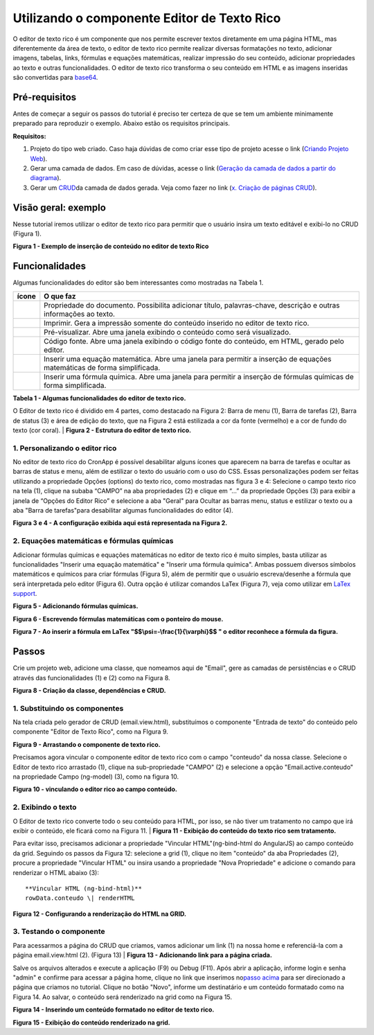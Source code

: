 Utilizando o componente Editor de Texto Rico
============================================

O editor de texto rico é um componente que nos permite escrever textos diretamente em uma página HTML, mas diferentemente da área de texto, o editor de texto rico permite realizar diversas formatações no texto, adicionar imagens, tabelas, links, fórmulas e equações matemáticas, realizar impressão do seu conteúdo, adicionar propriedades ao texto e outras funcionalidades.
O editor de texto rico transforma o seu conteúdo em HTML e as imagens inseridas são convertidas para \ `base64 <https://pt.wikipedia.org/wiki/Base64>`__.

Pré-requisitos
--------------

Antes de começar a seguir os passos do tutorial é preciso ter certeza de que se tem um ambiente minimamente preparado para reproduzir o exemplo. Abaixo estão os requisitos principais.

**Requisitos:**

1. Projeto do tipo web criado. Caso haja dúvidas de como criar esse tipo de projeto acesse o link (`Criando Projeto Web <https://docs.cronapp.io/display/CRON2/Criando+Projeto+Web>`__).
2. Gerar uma camada de dados. Em caso de dúvidas, acesse o link (`Geração da camada de dados a partir do diagrama <file:///C:\pages\viewpage.action%3fpageId=26019420>`__).
3. Gerar um `CRUD <https://pt.wikipedia.org/wiki/CRUD>`__\ da camada de dados gerada. Veja como fazer no link (`x. Criação de páginas CRUD <file:///C:\pages\viewpage.action%3fpageId=26019350>`__).

Visão geral: exemplo
--------------------

Nesse tutorial iremos utilizar o editor de texto rico para permitir que o usuário insira um texto editável e exibi-lo no CRUD (Figura 1).

| |image0|
**Figura 1 - Exemplo de inserção de conteúdo no editor de texto Rico**

Funcionalidades
---------------

Algumas funcionalidades do editor são bem interessantes como mostradas na Tabela 1.

+-------------+---------------------------------------------------------------------------------------------------------------------------+
| **ícone**   | **O que faz**                                                                                                             |
+=============+===========================================================================================================================+
| |image1|    | Propriedade do documento. Possibilita adicionar título, palavras-chave, descrição e outras informações ao texto.          |
+-------------+---------------------------------------------------------------------------------------------------------------------------+
| |image2|    | Imprimir. Gera a impressão somente do conteúdo inserido no editor de texto rico.                                          |
+-------------+---------------------------------------------------------------------------------------------------------------------------+
| |image3|    | Pré-visualizar. Abre uma janela exibindo o conteúdo como será visualizado.                                                |
+-------------+---------------------------------------------------------------------------------------------------------------------------+
| |image4|    | Código fonte. Abre uma janela exibindo o código fonte do conteúdo, em HTML, gerado pelo editor.                           |
+-------------+---------------------------------------------------------------------------------------------------------------------------+
| |image5|    | Inserir uma equação matemática. Abre uma janela para permitir a inserção de equações matemáticas de forma simplificada.   |
+-------------+---------------------------------------------------------------------------------------------------------------------------+
| |image6|    | Inserir uma fórmula química. Abre uma janela para permitir a inserção de fórmulas químicas de forma simplificada.         |
+-------------+---------------------------------------------------------------------------------------------------------------------------+
**Tabela 1 - Algumas funcionalidades do editor de texto rico.**

O Editor de texto rico é dividido em 4 partes, como destacado na Figura 2: Barra de menu (1), Barra de tarefas (2), Barra de status (3) e área de edição do texto, que na Figura 2 está estilizada a cor da fonte (vermelho) e a cor de fundo do texto (cor coral). 
| |image7|
**Figura 2 - Estrutura do editor de texto rico.**

1. Personalizando o editor rico
~~~~~~~~~~~~~~~~~~~~~~~~~~~~~~~

No editor de texto rico do CronApp é possível desabilitar alguns ícones que aparecem na barra de tarefas e ocultar as barras de status e menu, além de estilizar o texto do usuário com o uso do CSS.
Essas personalizações podem ser feitas utilizando a propriedade Opções (options) do texto rico, como mostradas nas figura 3 e 4: Selecione o campo texto rico na tela (1), clique na subaba “CAMPO” na aba propriedades (2) e clique em “…” da propriedade Opções (3) para exibir a janela de “Opções do Editor Rico” e selecione a aba "Geral" para Ocultar as barras menu, status e estilizar o texto ou a aba "Barra de tarefas"para desabilitar algumas funcionalidades do editor (4).


| |image8|

| |image9|
**Figura 3 e 4 - A configuração exibida aqui está representada na Figura 2.**

2. Equações matemáticas e fórmulas químicas
~~~~~~~~~~~~~~~~~~~~~~~~~~~~~~~~~~~~~~~~~~~

Adicionar fórmulas químicas e equações matemáticas no editor de texto rico é muito simples, basta utilizar as funcionalidades "Inserir uma equação matemática" e "Inserir uma fórmula química". Ambas possuem diversos símbolos matemáticos e químicos para criar fórmulas (Figura 5), além de permitir que o usuário escreva/desenhe a fórmula que será interpretada pelo editor (Figura 6). Outra opção é utilizar comandos LaTex (Figura 7), veja como utilizar em \ `LaTex support <http://docs.wiris.com/en/mathtype/mathtype_web/latex-support>`__. 
 

| |image10|
**Figura 5 - Adicionando fórmulas químicas.**

| |image11|
**Figura 6 - Escrevendo fórmulas matemáticas com o ponteiro do mouse.**

| |image12| 
**Figura 7 - Ao inserir a fórmula em LaTex "$$\\psi=-\\frac{1}{\\varphi}$$ " o editor reconhece a fórmula da figura.**

Passos
------

Crie um projeto web, adicione uma classe, que nomeamos aqui de "Email", gere as camadas de persistências e o CRUD através das funcionalidades (1) e (2) como na Figura 8.

| |image13|
**Figura 8 - Criação da classe, dependências e CRUD.**

1. Substituindo os componentes
~~~~~~~~~~~~~~~~~~~~~~~~~~~~~~

Na tela criada pelo gerador de CRUD (email.view.html), substituímos o componente "Entrada de texto" do conteúdo pelo componente "Editor de Texto Rico", como na FIgura 9.

| |image14|
**Figura 9 - Arrastando o componente de texto rico.**

Precisamos agora vincular o componente editor de texto rico com o campo "conteudo" da nossa classe. Selecione o Editor de texto rico arrastado (1), clique na sub-propriedade "CAMPO" (2) e selecione a opção "Email.active.conteudo" na propriedade Campo (ng-model) (3), como na figura 10.

| |image15|
**Figura 10 - vinculando o editor rico ao campo conteúdo.**

2. Exibindo o texto
~~~~~~~~~~~~~~~~~~~

O Editor de texto rico converte todo o seu conteúdo para HTML, por isso, se não tiver um tratamento no campo que irá exibir o conteúdo, ele ficará como na Figura 11.
| |image16|
**Figura 11 - Exibição do conteúdo do texto rico sem tratamento.**
 

Para evitar isso, precisamos adicionar a propriedade "Vincular HTML"(ng-bind-html do AngularJS) ao campo conteúdo da grid. Seguindo os passos da Figura 12: selecione a grid (1), clique no item "conteúdo" da aba Propriedades (2), procure a propriedade "Vincular HTML" ou insira usando a propriedade "Nova Propriedade" e adicione o comando para renderizar o HTML abaixo (3)::

   **Vincular HTML (ng-bind-html)**
   rowData.conteudo \| renderHTML

| |image17|
**Figura 12 - Configurando a renderização do HTML na GRID.**

3. Testando o componente
~~~~~~~~~~~~~~~~~~~~~~~~

Para acessarmos a página do CRUD que criamos, vamos adicionar um link (1) na nossa home e referenciá-la com a página email.view.html (2). (Figura 13)
| |image18|
**Figura 13 - Adicionando link para a página criada.**

 
Salve os arquivos alterados e execute a aplicação (F9) ou Debug (F11). Após abrir a aplicação, informe login e senha "admin" e confirme para acessar a página home, clique no link que inserimos no\ `passo acima <#UtilizandoocomponenteEditordeTextoRico->`__ para ser direcionado a página que criamos no tutorial.
Clique no botão "Novo", informe um destinatário e um conteúdo formatado como na Figura 14. Ao salvar, o conteúdo será renderizado na grid como na Figura 15.
 

| |image19| 
**Figura 14 - Inserindo um conteúdo formatado no editor de texto rico.**

| |image20|
**Figura 15 - Exibição do conteúdo renderizado na grid.**


.. |image0| image:: media/image1.jpg
   :width: 4.87500in
   :height: 3.37500in
.. |image1| image:: media/image2.jpg
   :width: 0.23958in
   :height: 0.22917in
.. |image2| image:: media/image3.jpg
   :width: 0.25000in
   :height: 0.22917in
.. |image3| image:: media/image4.jpg
   :width: 0.27083in
   :height: 0.22917in
.. |image4| image:: media/image5.jpg
   :width: 0.25000in
   :height: 0.22917in
.. |image5| image:: media/image6.jpg
   :width: 0.25000in
   :height: 0.23958in
.. |image6| image:: media/image7.jpg
   :width: 0.23958in
   :height: 0.23958in
.. |image7| image:: media/image8.jpg
   :width: 4.87500in
   :height: 2.37500in
.. |image8| image:: media/image9.jpg
   :width: 4.87500in
   :height: 5.58333in
.. |image9| image:: media/image10.jpg
   :width: 4.87500in
   :height: 5.58333in
.. |image10| image:: media/image11.jpg
   :width: 4.87500in
   :height: 2.82292in
.. |image11| image:: media/image12.jpg
   :width: 4.87500in
   :height: 2.80208in
.. |image12| image:: media/image13.jpg
   :width: 4.87500in
   :height: 2.80208in
.. |image13| image:: media/image14.jpg
   :width: 2.27083in
   :height: 2.51042in
.. |image14| image:: media/image15.jpg
   :width: 4.87500in
   :height: 3.18750in
.. |image15| image:: media/image16.jpg
   :width: 4.87500in
   :height: 2.22917in
.. |image16| image:: media/image17.jpg
   :width: 4.65625in
   :height: 2.72917in
.. |image17| image:: media/image18.jpg
   :width: 4.87500in
   :height: 2.65625in
.. |image18| image:: media/image19.jpg
   :width: 4.87500in
   :height: 2.30208in
.. |image19| image:: media/image20.jpg
   :width: 4.87500in
   :height: 4.32292in
.. |image20| image:: media/image21.jpg
   :width: 4.87500in
   :height: 3.20833in
